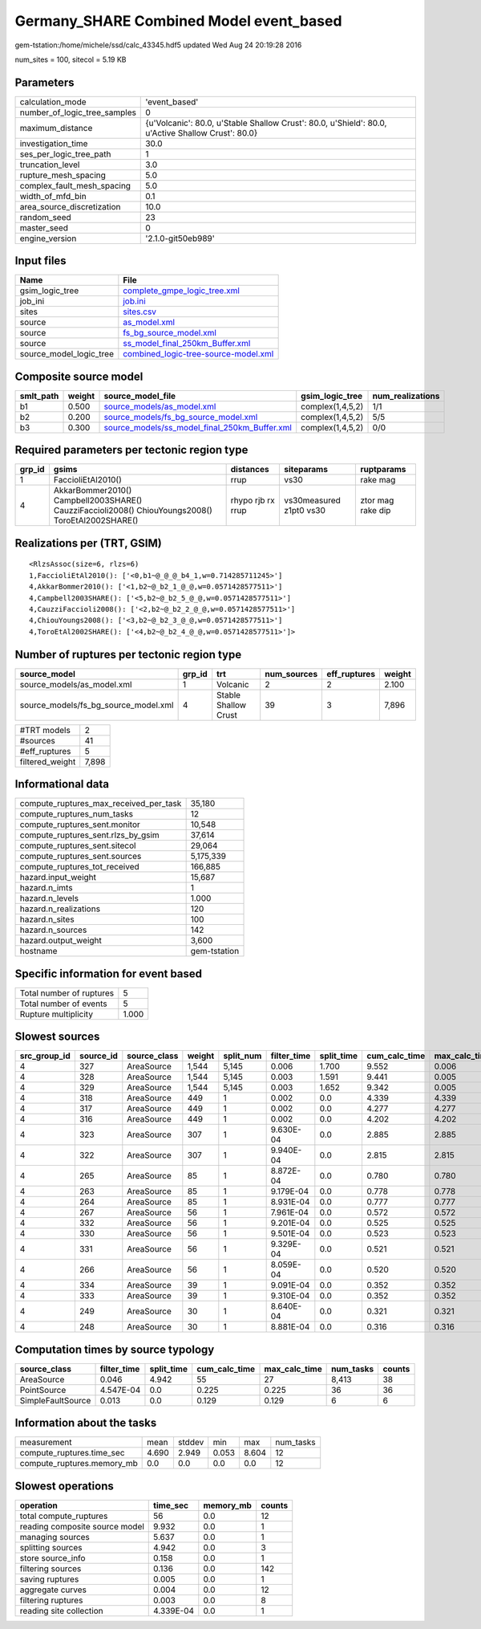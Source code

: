 Germany_SHARE Combined Model event_based
========================================

gem-tstation:/home/michele/ssd/calc_43345.hdf5 updated Wed Aug 24 20:19:28 2016

num_sites = 100, sitecol = 5.19 KB

Parameters
----------
============================ ==================================================================================================
calculation_mode             'event_based'                                                                                     
number_of_logic_tree_samples 0                                                                                                 
maximum_distance             {u'Volcanic': 80.0, u'Stable Shallow Crust': 80.0, u'Shield': 80.0, u'Active Shallow Crust': 80.0}
investigation_time           30.0                                                                                              
ses_per_logic_tree_path      1                                                                                                 
truncation_level             3.0                                                                                               
rupture_mesh_spacing         5.0                                                                                               
complex_fault_mesh_spacing   5.0                                                                                               
width_of_mfd_bin             0.1                                                                                               
area_source_discretization   10.0                                                                                              
random_seed                  23                                                                                                
master_seed                  0                                                                                                 
engine_version               '2.1.0-git50eb989'                                                                                
============================ ==================================================================================================

Input files
-----------
======================= ==============================================================================
Name                    File                                                                          
======================= ==============================================================================
gsim_logic_tree         `complete_gmpe_logic_tree.xml <complete_gmpe_logic_tree.xml>`_                
job_ini                 `job.ini <job.ini>`_                                                          
sites                   `sites.csv <sites.csv>`_                                                      
source                  `as_model.xml <as_model.xml>`_                                                
source                  `fs_bg_source_model.xml <fs_bg_source_model.xml>`_                            
source                  `ss_model_final_250km_Buffer.xml <ss_model_final_250km_Buffer.xml>`_          
source_model_logic_tree `combined_logic-tree-source-model.xml <combined_logic-tree-source-model.xml>`_
======================= ==============================================================================

Composite source model
----------------------
========= ====== ================================================================================================ ================ ================
smlt_path weight source_model_file                                                                                gsim_logic_tree  num_realizations
========= ====== ================================================================================================ ================ ================
b1        0.500  `source_models/as_model.xml <source_models/as_model.xml>`_                                       complex(1,4,5,2) 1/1             
b2        0.200  `source_models/fs_bg_source_model.xml <source_models/fs_bg_source_model.xml>`_                   complex(1,4,5,2) 5/5             
b3        0.300  `source_models/ss_model_final_250km_Buffer.xml <source_models/ss_model_final_250km_Buffer.xml>`_ complex(1,4,5,2) 0/0             
========= ====== ================================================================================================ ================ ================

Required parameters per tectonic region type
--------------------------------------------
====== ================================================================================================ ================= ======================= =================
grp_id gsims                                                                                            distances         siteparams              ruptparams       
====== ================================================================================================ ================= ======================= =================
1      FaccioliEtAl2010()                                                                               rrup              vs30                    rake mag         
4      AkkarBommer2010() Campbell2003SHARE() CauzziFaccioli2008() ChiouYoungs2008() ToroEtAl2002SHARE() rhypo rjb rx rrup vs30measured z1pt0 vs30 ztor mag rake dip
====== ================================================================================================ ================= ======================= =================

Realizations per (TRT, GSIM)
----------------------------

::

  <RlzsAssoc(size=6, rlzs=6)
  1,FaccioliEtAl2010(): ['<0,b1~@_@_@_b4_1,w=0.714285711245>']
  4,AkkarBommer2010(): ['<1,b2~@_b2_1_@_@,w=0.0571428577511>']
  4,Campbell2003SHARE(): ['<5,b2~@_b2_5_@_@,w=0.0571428577511>']
  4,CauzziFaccioli2008(): ['<2,b2~@_b2_2_@_@,w=0.0571428577511>']
  4,ChiouYoungs2008(): ['<3,b2~@_b2_3_@_@,w=0.0571428577511>']
  4,ToroEtAl2002SHARE(): ['<4,b2~@_b2_4_@_@,w=0.0571428577511>']>

Number of ruptures per tectonic region type
-------------------------------------------
==================================== ====== ==================== =========== ============ ======
source_model                         grp_id trt                  num_sources eff_ruptures weight
==================================== ====== ==================== =========== ============ ======
source_models/as_model.xml           1      Volcanic             2           2            2.100 
source_models/fs_bg_source_model.xml 4      Stable Shallow Crust 39          3            7,896 
==================================== ====== ==================== =========== ============ ======

=============== =====
#TRT models     2    
#sources        41   
#eff_ruptures   5    
filtered_weight 7,898
=============== =====

Informational data
------------------
====================================== ============
compute_ruptures_max_received_per_task 35,180      
compute_ruptures_num_tasks             12          
compute_ruptures_sent.monitor          10,548      
compute_ruptures_sent.rlzs_by_gsim     37,614      
compute_ruptures_sent.sitecol          29,064      
compute_ruptures_sent.sources          5,175,339   
compute_ruptures_tot_received          166,885     
hazard.input_weight                    15,687      
hazard.n_imts                          1           
hazard.n_levels                        1.000       
hazard.n_realizations                  120         
hazard.n_sites                         100         
hazard.n_sources                       142         
hazard.output_weight                   3,600       
hostname                               gem-tstation
====================================== ============

Specific information for event based
------------------------------------
======================== =====
Total number of ruptures 5    
Total number of events   5    
Rupture multiplicity     1.000
======================== =====

Slowest sources
---------------
============ ========= ============ ====== ========= =========== ========== ============= ============= =========
src_group_id source_id source_class weight split_num filter_time split_time cum_calc_time max_calc_time num_tasks
============ ========= ============ ====== ========= =========== ========== ============= ============= =========
4            327       AreaSource   1,544  5,145     0.006       1.700      9.552         0.006         2,795    
4            328       AreaSource   1,544  5,145     0.003       1.591      9.441         0.005         2,794    
4            329       AreaSource   1,544  5,145     0.003       1.652      9.342         0.005         2,789    
4            318       AreaSource   449    1         0.002       0.0        4.339         4.339         1        
4            317       AreaSource   449    1         0.002       0.0        4.277         4.277         1        
4            316       AreaSource   449    1         0.002       0.0        4.202         4.202         1        
4            323       AreaSource   307    1         9.630E-04   0.0        2.885         2.885         1        
4            322       AreaSource   307    1         9.940E-04   0.0        2.815         2.815         1        
4            265       AreaSource   85     1         8.872E-04   0.0        0.780         0.780         1        
4            263       AreaSource   85     1         9.179E-04   0.0        0.778         0.778         1        
4            264       AreaSource   85     1         8.931E-04   0.0        0.777         0.777         1        
4            267       AreaSource   56     1         7.961E-04   0.0        0.572         0.572         1        
4            332       AreaSource   56     1         9.201E-04   0.0        0.525         0.525         1        
4            330       AreaSource   56     1         9.501E-04   0.0        0.523         0.523         1        
4            331       AreaSource   56     1         9.329E-04   0.0        0.521         0.521         1        
4            266       AreaSource   56     1         8.059E-04   0.0        0.520         0.520         1        
4            334       AreaSource   39     1         9.091E-04   0.0        0.352         0.352         1        
4            333       AreaSource   39     1         9.310E-04   0.0        0.352         0.352         1        
4            249       AreaSource   30     1         8.640E-04   0.0        0.321         0.321         1        
4            248       AreaSource   30     1         8.881E-04   0.0        0.316         0.316         1        
============ ========= ============ ====== ========= =========== ========== ============= ============= =========

Computation times by source typology
------------------------------------
================= =========== ========== ============= ============= ========= ======
source_class      filter_time split_time cum_calc_time max_calc_time num_tasks counts
================= =========== ========== ============= ============= ========= ======
AreaSource        0.046       4.942      55            27            8,413     38    
PointSource       4.547E-04   0.0        0.225         0.225         36        36    
SimpleFaultSource 0.013       0.0        0.129         0.129         6         6     
================= =========== ========== ============= ============= ========= ======

Information about the tasks
---------------------------
========================== ===== ====== ===== ===== =========
measurement                mean  stddev min   max   num_tasks
compute_ruptures.time_sec  4.690 2.949  0.053 8.604 12       
compute_ruptures.memory_mb 0.0   0.0    0.0   0.0   12       
========================== ===== ====== ===== ===== =========

Slowest operations
------------------
============================== ========= ========= ======
operation                      time_sec  memory_mb counts
============================== ========= ========= ======
total compute_ruptures         56        0.0       12    
reading composite source model 9.932     0.0       1     
managing sources               5.637     0.0       1     
splitting sources              4.942     0.0       3     
store source_info              0.158     0.0       1     
filtering sources              0.136     0.0       142   
saving ruptures                0.005     0.0       1     
aggregate curves               0.004     0.0       12    
filtering ruptures             0.003     0.0       8     
reading site collection        4.339E-04 0.0       1     
============================== ========= ========= ======